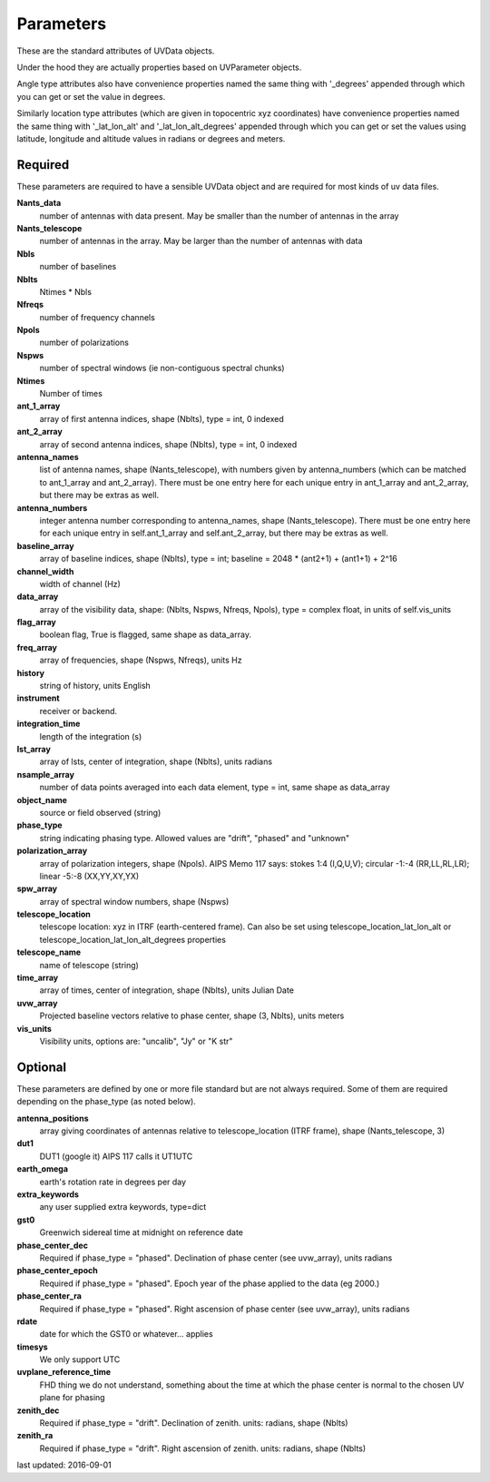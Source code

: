 Parameters
==============
These are the standard attributes of UVData objects.

Under the hood they are actually properties based on UVParameter objects.

Angle type attributes also have convenience properties named the same thing 
with '_degrees' appended through which you can get or set the value in degrees.

Similarly location type attributes (which are given in topocentric xyz coordinates) 
have convenience properties named the same thing with '_lat_lon_alt' and 
'_lat_lon_alt_degrees' appended through which you can get or set the values using 
latitude, longitude and altitude values in radians or degrees and meters.

Required
----------------
These parameters are required to have a sensible UVData object and 
are required for most kinds of uv data files.

**Nants_data**
     number of antennas with data present. May be smaller than the number of antennas in the array

**Nants_telescope**
     number of antennas in the array. May be larger than the number of antennas with data

**Nbls**
     number of baselines

**Nblts**
     Ntimes * Nbls

**Nfreqs**
     number of frequency channels

**Npols**
     number of polarizations

**Nspws**
     number of spectral windows (ie non-contiguous spectral chunks)

**Ntimes**
     Number of times

**ant_1_array**
     array of first antenna indices, shape (Nblts), type = int, 0 indexed

**ant_2_array**
     array of second antenna indices, shape (Nblts), type = int, 0 indexed

**antenna_names**
     list of antenna names, shape (Nants_telescope), with numbers given by antenna_numbers (which can be matched to ant_1_array and ant_2_array). There must be one entry here for each unique entry in ant_1_array and ant_2_array, but there may be extras as well.

**antenna_numbers**
     integer antenna number corresponding to antenna_names, shape (Nants_telescope). There must be one entry here for each unique entry in self.ant_1_array and self.ant_2_array, but there may be extras as well.

**baseline_array**
     array of baseline indices, shape (Nblts), type = int; baseline = 2048 * (ant2+1) + (ant1+1) + 2^16

**channel_width**
     width of channel (Hz)

**data_array**
     array of the visibility data, shape: (Nblts, Nspws, Nfreqs, Npols), type = complex float, in units of self.vis_units

**flag_array**
     boolean flag, True is flagged, same shape as data_array.

**freq_array**
     array of frequencies, shape (Nspws, Nfreqs), units Hz

**history**
     string of history, units English

**instrument**
     receiver or backend.

**integration_time**
     length of the integration (s)

**lst_array**
     array of lsts, center of integration, shape (Nblts), units radians

**nsample_array**
     number of data points averaged into each data element, type = int, same shape as data_array

**object_name**
     source or field observed (string)

**phase_type**
     string indicating phasing type. Allowed values are "drift", "phased" and "unknown"

**polarization_array**
     array of polarization integers, shape (Npols). AIPS Memo 117 says: stokes 1:4 (I,Q,U,V);  circular -1:-4 (RR,LL,RL,LR); linear -5:-8 (XX,YY,XY,YX)

**spw_array**
     array of spectral window numbers, shape (Nspws)

**telescope_location**
     telescope location: xyz in ITRF (earth-centered frame). Can also be set using telescope_location_lat_lon_alt or telescope_location_lat_lon_alt_degrees properties

**telescope_name**
     name of telescope (string)

**time_array**
     array of times, center of integration, shape (Nblts), units Julian Date

**uvw_array**
     Projected baseline vectors relative to phase center, shape (3, Nblts), units meters

**vis_units**
     Visibility units, options are: "uncalib", "Jy" or "K str"

Optional
----------------
These parameters are defined by one or more file standard but are not always required.
Some of them are required depending on the phase_type (as noted below).

**antenna_positions**
     array giving coordinates of antennas relative to telescope_location (ITRF frame), shape (Nants_telescope, 3)

**dut1**
     DUT1 (google it) AIPS 117 calls it UT1UTC

**earth_omega**
     earth's rotation rate in degrees per day

**extra_keywords**
     any user supplied extra keywords, type=dict

**gst0**
     Greenwich sidereal time at midnight on reference date

**phase_center_dec**
     Required if phase_type = "phased". Declination of phase center (see uvw_array), units radians

**phase_center_epoch**
     Required if phase_type = "phased". Epoch year of the phase applied to the data (eg 2000.)

**phase_center_ra**
     Required if phase_type = "phased". Right ascension of phase center (see uvw_array), units radians

**rdate**
     date for which the GST0 or whatever... applies

**timesys**
     We only support UTC

**uvplane_reference_time**
     FHD thing we do not understand, something about the time at which the phase center is normal to the chosen UV plane for phasing

**zenith_dec**
     Required if phase_type = "drift". Declination of zenith. units: radians, shape (Nblts)

**zenith_ra**
     Required if phase_type = "drift". Right ascension of zenith. units: radians, shape (Nblts)

last updated: 2016-09-01